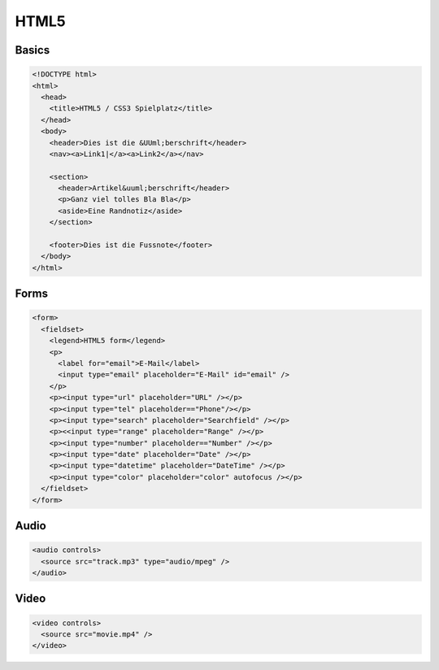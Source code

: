 #####
HTML5
#####

Basics
=======

.. code-block:: html

  <!DOCTYPE html>
  <html>
    <head>
      <title>HTML5 / CSS3 Spielplatz</title>
    </head>
    <body>
      <header>Dies ist die &UUml;berschrift</header>
      <nav><a>Link1|</a><a>Link2</a></nav>

      <section>
        <header>Artikel&uuml;berschrift</header>
        <p>Ganz viel tolles Bla Bla</p>
        <aside>Eine Randnotiz</aside>
      </section>

      <footer>Dies ist die Fussnote</footer>
    </body>
  </html>


Forms
=====

.. code-block:: html

    <form>
      <fieldset>
        <legend>HTML5 form</legend>
        <p>
          <label for="email">E-Mail</label>
          <input type="email" placeholder="E-Mail" id="email" />
        </p>
        <p><input type="url" placeholder="URL" /></p>
        <p><input type="tel" placeholder=="Phone"/></p>
        <p><input type="search" placeholder="Searchfield" /></p>
        <p><<input type="range" placeholder="Range" /></p>
        <p><input type="number" placeholder=="Number" /></p>
        <p><input type="date" placeholder="Date" /></p>
        <p><input type="datetime" placeholder="DateTime" /></p>
        <p><input type="color" placeholder="color" autofocus /></p>
      </fieldset>
    </form>


Audio
=====

.. code-block:: html

  <audio controls>
    <source src="track.mp3" type="audio/mpeg" />
  </audio>


Video
=====

.. code-block:: html

  <video controls>
    <source src="movie.mp4" />
  </video>
